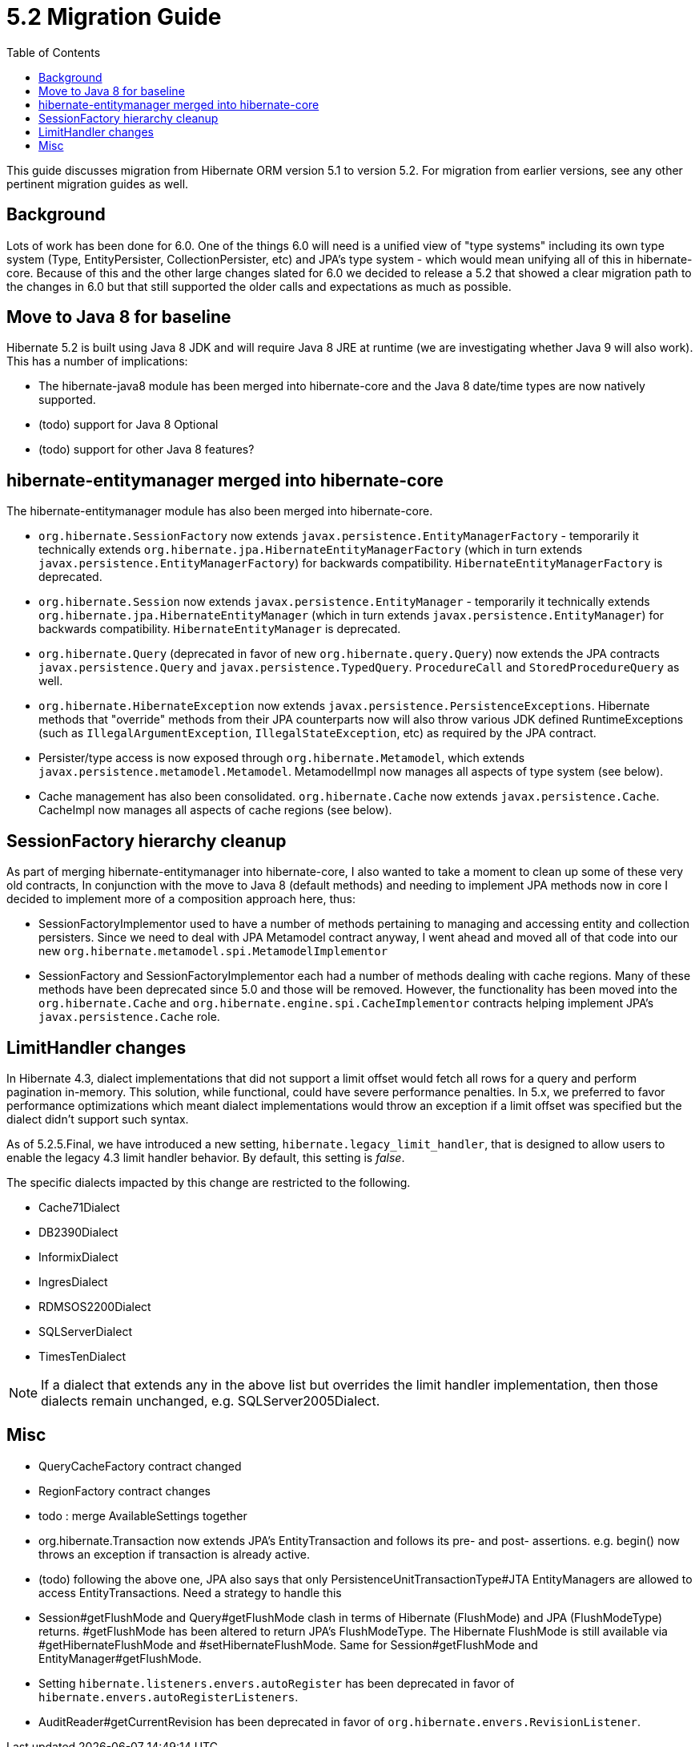 = 5.2 Migration Guide
:toc:

This guide discusses migration from Hibernate ORM version 5.1 to version 5.2.  For migration from
earlier versions, see any other pertinent migration guides as well.

== Background

Lots of work has been done for 6.0.  One of the things 6.0 will need is a unified view of "type systems"
including its own type system (Type, EntityPersister, CollectionPersister, etc) and JPA's type system - which
would mean unifying all of this in hibernate-core.  Because of this and the other large changes slated for 6.0
we decided to release a 5.2 that showed a clear migration path to the changes in 6.0 but that still supported the
older calls and expectations as much as possible.


== Move to Java 8 for baseline

Hibernate 5.2 is built using Java 8 JDK and will require Java 8 JRE at runtime (we are investigating whether
Java 9 will also work).  This has a number of implications:

* The hibernate-java8 module has been merged into hibernate-core and the Java 8 date/time types are now natively
	supported.
* (todo) support for Java 8 Optional
* (todo) support for other Java 8 features?


== hibernate-entitymanager merged into hibernate-core

The hibernate-entitymanager module has also been merged into hibernate-core.

* `org.hibernate.SessionFactory` now extends `javax.persistence.EntityManagerFactory` - temporarily it
	technically extends `org.hibernate.jpa.HibernateEntityManagerFactory` (which in turn extends
	`javax.persistence.EntityManagerFactory`) for backwards compatibility.  `HibernateEntityManagerFactory`
	is deprecated.
* `org.hibernate.Session` now extends `javax.persistence.EntityManager` - temporarily it
	technically extends `org.hibernate.jpa.HibernateEntityManager` (which in turn extends
	`javax.persistence.EntityManager`) for backwards compatibility.  `HibernateEntityManager` is deprecated.
* `org.hibernate.Query` (deprecated in favor of new `org.hibernate.query.Query`) now extends the JPA contracts
	`javax.persistence.Query` and `javax.persistence.TypedQuery`.  `ProcedureCall` and `StoredProcedureQuery` as well.
* `org.hibernate.HibernateException` now extends `javax.persistence.PersistenceExceptions`.  Hibernate methods
	that "override" methods from their JPA counterparts now will also throw various JDK defined RuntimeExceptions
	(such as `IllegalArgumentException`, `IllegalStateException`, etc) as required by the JPA contract.
* Persister/type access is now exposed through `org.hibernate.Metamodel`, which extends
	`javax.persistence.metamodel.Metamodel`.  MetamodelImpl now manages all aspects of type system (see below).
* Cache management has also been consolidated.  `org.hibernate.Cache` now extends `javax.persistence.Cache`.  CacheImpl
	now manages all aspects of cache regions (see below).


== SessionFactory hierarchy cleanup

As part of merging hibernate-entitymanager into hibernate-core, I also wanted to take a moment to clean up
some of these very old contracts,  In conjunction with the move to Java 8 (default methods) and needing to
implement JPA methods now in core I decided to implement more of a composition approach here, thus:

* SessionFactoryImplementor used to have a number of methods pertaining to managing and accessing entity and collection persisters.
	Since we need to deal with JPA Metamodel contract anyway, I went ahead and moved all of that code into our new
	`org.hibernate.metamodel.spi.MetamodelImplementor`
* SessionFactory and SessionFactoryImplementor each had a number of methods dealing with cache regions.
	Many of these methods have been deprecated since 5.0 and those will be removed.  However, the functionality
	has been moved into the `org.hibernate.Cache` and `org.hibernate.engine.spi.CacheImplementor` contracts
	helping implement JPA's `javax.persistence.Cache` role.

== LimitHandler changes

In Hibernate 4.3, dialect implementations that did not support a limit offset would fetch all rows for a query and
perform pagination in-memory.  This solution, while functional, could have severe performance penalties.  In 5.x,
we preferred to favor performance optimizations which meant dialect implementations would throw an exception if a
limit offset was specified but the dialect didn't support such syntax.

As of 5.2.5.Final, we have introduced a new setting, `hibernate.legacy_limit_handler`, that is designed to allow
users to enable the legacy 4.3 limit handler behavior.  By default, this setting is _false_.

The specific dialects impacted by this change are restricted to the following.

* Cache71Dialect
* DB2390Dialect
* InformixDialect
* IngresDialect
* RDMSOS2200Dialect
* SQLServerDialect
* TimesTenDialect

NOTE: If a dialect that extends any in the above list but overrides the limit handler implementation, then those
dialects remain unchanged, e.g. SQLServer2005Dialect.


== Misc

* QueryCacheFactory contract changed
* RegionFactory contract changes
* todo : merge AvailableSettings together
* org.hibernate.Transaction now extends JPA's EntityTransaction and follows its pre- and post- assertions.
	e.g. begin() now throws an exception if transaction is already active.
* (todo) following the above one, JPA also says that only PersistenceUnitTransactionType#JTA EntityManagers
	are allowed to access EntityTransactions.  Need a strategy to handle this
* Session#getFlushMode and Query#getFlushMode clash in terms of Hibernate (FlushMode) and JPA (FlushModeType)
	returns.  #getFlushMode has been altered to return JPA's FlushModeType.  The Hibernate FlushMode
	is still available via #getHibernateFlushMode and #setHibernateFlushMode.  Same for Session#getFlushMode
	and EntityManager#getFlushMode.
* Setting `hibernate.listeners.envers.autoRegister` has been deprecated in favor of
  `hibernate.envers.autoRegisterListeners`.
* AuditReader#getCurrentRevision has been deprecated in favor of `org.hibernate.envers.RevisionListener`.